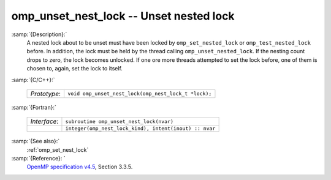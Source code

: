..
  Copyright 1988-2022 Free Software Foundation, Inc.
  This is part of the GCC manual.
  For copying conditions, see the GPL license file

  .. _omp_unset_nest_lock:

omp_unset_nest_lock -- Unset nested lock
****************************************

:samp:`{Description}:`
  A nested lock about to be unset must have been locked by ``omp_set_nested_lock``
  or ``omp_test_nested_lock`` before.  In addition, the lock must be held by the
  thread calling ``omp_unset_nested_lock``.  If the nesting count drops to zero, the
  lock becomes unlocked.  If one ore more threads attempted to set the lock before,
  one of them is chosen to, again, set the lock to itself.

:samp:`{C/C++}:`

  .. list-table::

     * - *Prototype*:
       - ``void omp_unset_nest_lock(omp_nest_lock_t *lock);``

:samp:`{Fortran}:`

  .. list-table::

     * - *Interface*:
       - ``subroutine omp_unset_nest_lock(nvar)``
     * -
       - ``integer(omp_nest_lock_kind), intent(inout) :: nvar``

:samp:`{See also}:`
  :ref:`omp_set_nest_lock`

:samp:`{Reference}: `
  `OpenMP specification v4.5 <https://www.openmp.org>`_, Section 3.3.5.

